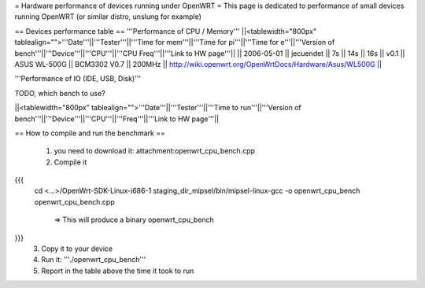 = Hardware performance of devices running under OpenWRT =
This page is dedicated to performance of small devices running OpenWRT (or similar distro, unslung for example)

== Devices performance table ==
'''Performance of CPU / Memory'''
||<tablewidth="800px" tablealign="">'''Date'''||'''Tester'''||'''Time for mem'''||'''Time for pi'''||'''Time for e'''||'''Version of bench'''||'''Device'''||'''CPU'''||'''CPU Freq'''||'''Link to HW page'''||
|| 2006-05-01 || jecuendet || 7s || 14s || 16s || v0.1 || ASUS WL-500G || BCM3302 V0.7 || 200MHz || http://wiki.openwrt.org/OpenWrtDocs/Hardware/Asus/WL500G ||



'''Performance of IO (IDE, USB, Disk)'''

TODO, which bench to use?

||<tablewidth="800px" tablealign="">'''Date'''||'''Tester'''||'''Time to run'''||'''Version of bench'''||'''Device'''||'''CPU'''||'''Freq'''||'''Link to HW page'''||


== How to compile and run the benchmark ==

 1. you need to download it: attachment:openwrt_cpu_bench.cpp
 2. Compile it
{{{
    cd <...>/OpenWrt-SDK-Linux-i686-1
    staging_dir_mipsel/bin/mipsel-linux-gcc -o openwrt_cpu_bench openwrt_cpu_bench.cpp
       => This will produce a binary openwrt_cpu_bench
}}}
 3. Copy it to your device
 4. Run it: '''./openwrt_cpu_bench'''
 5. Report in the table above the time it took to run
